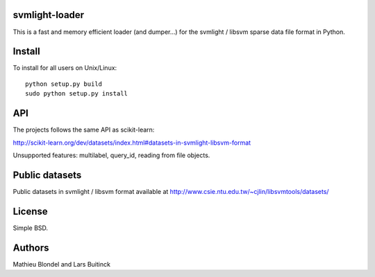 .. -*- mode: rst -*-

svmlight-loader
===============

This is a fast and memory efficient loader (and dumper...) for the svmlight /
libsvm sparse data file format in Python.


Install
=======

To install for all users on Unix/Linux::

  python setup.py build
  sudo python setup.py install

API
====

The projects follows the same API as scikit-learn:

http://scikit-learn.org/dev/datasets/index.html#datasets-in-svmlight-libsvm-format

Unsupported features: multilabel, query_id, reading from file objects.

Public datasets
===============

Public datasets in svmlight / libsvm format available at
http://www.csie.ntu.edu.tw/~cjlin/libsvmtools/datasets/

License
=======

Simple BSD.

Authors
=======

Mathieu Blondel and Lars Buitinck



